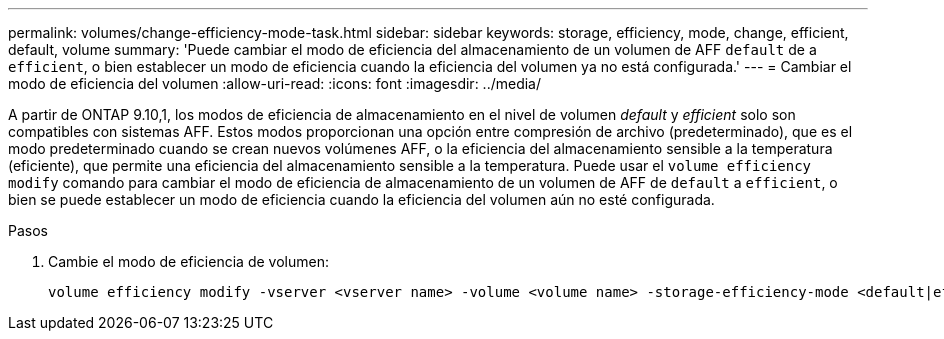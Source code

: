 ---
permalink: volumes/change-efficiency-mode-task.html 
sidebar: sidebar 
keywords: storage, efficiency, mode, change, efficient, default, volume 
summary: 'Puede cambiar el modo de eficiencia del almacenamiento de un volumen de AFF `default` de a `efficient`, o bien establecer un modo de eficiencia cuando la eficiencia del volumen ya no está configurada.' 
---
= Cambiar el modo de eficiencia del volumen
:allow-uri-read: 
:icons: font
:imagesdir: ../media/


[role="lead"]
A partir de ONTAP 9.10,1, los modos de eficiencia de almacenamiento en el nivel de volumen _default_ y _efficient_ solo son compatibles con sistemas AFF. Estos modos proporcionan una opción entre compresión de archivo (predeterminado), que es el modo predeterminado cuando se crean nuevos volúmenes AFF, o la eficiencia del almacenamiento sensible a la temperatura (eficiente), que permite una eficiencia del almacenamiento sensible a la temperatura. Puede usar el `volume efficiency modify` comando para cambiar el modo de eficiencia de almacenamiento de un volumen de AFF de `default` a `efficient`, o bien se puede establecer un modo de eficiencia cuando la eficiencia del volumen aún no esté configurada.

.Pasos
. Cambie el modo de eficiencia de volumen:
+
[listing]
----
volume efficiency modify -vserver <vserver name> -volume <volume name> -storage-efficiency-mode <default|efficient>
----

